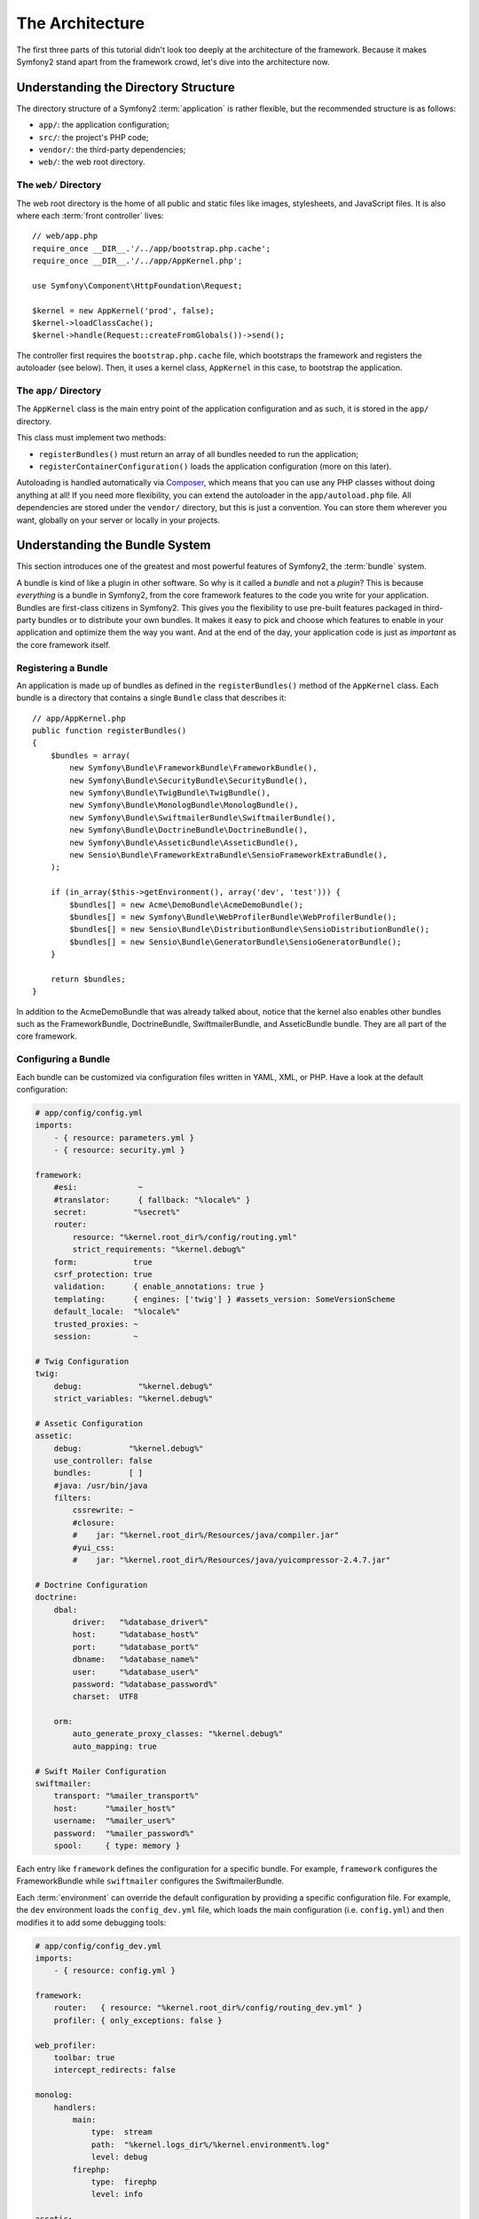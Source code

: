 The Architecture
================

The first three parts of this tutorial didn't look too deeply at the
architecture of the framework. Because it makes Symfony2 stand apart from the
framework crowd, let's dive into the architecture now.

Understanding the Directory Structure
-------------------------------------

The directory structure of a Symfony2 :term:`application` is rather flexible,
but the recommended structure is as follows:

* ``app/``:    the application configuration;
* ``src/``:    the project's PHP code;
* ``vendor/``: the third-party dependencies;
* ``web/``:    the web root directory.

The ``web/`` Directory
~~~~~~~~~~~~~~~~~~~~~~

The web root directory is the home of all public and static files like images,
stylesheets, and JavaScript files. It is also where each :term:`front controller`
lives::

    // web/app.php
    require_once __DIR__.'/../app/bootstrap.php.cache';
    require_once __DIR__.'/../app/AppKernel.php';

    use Symfony\Component\HttpFoundation\Request;

    $kernel = new AppKernel('prod', false);
    $kernel->loadClassCache();
    $kernel->handle(Request::createFromGlobals())->send();

The controller first requires the ``bootstrap.php.cache`` file, which bootstraps
the framework and registers the autoloader (see below). Then, it uses a kernel
class, ``AppKernel`` in this case, to bootstrap the application.

.. _the-app-dir:

The ``app/`` Directory
~~~~~~~~~~~~~~~~~~~~~~

The ``AppKernel`` class is the main entry point of the application
configuration and as such, it is stored in the ``app/`` directory.

This class must implement two methods:

* ``registerBundles()`` must return an array of all bundles needed to run the
  application;

* ``registerContainerConfiguration()`` loads the application configuration
  (more on this later).

Autoloading is handled automatically via `Composer`_, which means that you
can use any PHP classes without doing anything at all! If you need more flexibility,
you can extend the autoloader in the ``app/autoload.php`` file. All dependencies
are stored under the ``vendor/`` directory, but this is just a convention.
You can store them wherever you want, globally on your server or locally
in your projects.

Understanding the Bundle System
-------------------------------

This section introduces one of the greatest and most powerful features of
Symfony2, the :term:`bundle` system.

A bundle is kind of like a plugin in other software. So why is it called a
*bundle* and not a *plugin*? This is because *everything* is a bundle in
Symfony2, from the core framework features to the code you write for your
application. Bundles are first-class citizens in Symfony2. This gives you
the flexibility to use pre-built features packaged in third-party bundles
or to distribute your own bundles. It makes it easy to pick and choose which
features to enable in your application and optimize them the way you want.
And at the end of the day, your application code is just as *important* as
the core framework itself.

Registering a Bundle
~~~~~~~~~~~~~~~~~~~~

An application is made up of bundles as defined in the ``registerBundles()``
method of the ``AppKernel`` class. Each bundle is a directory that contains
a single ``Bundle`` class that describes it::

    // app/AppKernel.php
    public function registerBundles()
    {
        $bundles = array(
            new Symfony\Bundle\FrameworkBundle\FrameworkBundle(),
            new Symfony\Bundle\SecurityBundle\SecurityBundle(),
            new Symfony\Bundle\TwigBundle\TwigBundle(),
            new Symfony\Bundle\MonologBundle\MonologBundle(),
            new Symfony\Bundle\SwiftmailerBundle\SwiftmailerBundle(),
            new Symfony\Bundle\DoctrineBundle\DoctrineBundle(),
            new Symfony\Bundle\AsseticBundle\AsseticBundle(),
            new Sensio\Bundle\FrameworkExtraBundle\SensioFrameworkExtraBundle(),
        );

        if (in_array($this->getEnvironment(), array('dev', 'test'))) {
            $bundles[] = new Acme\DemoBundle\AcmeDemoBundle();
            $bundles[] = new Symfony\Bundle\WebProfilerBundle\WebProfilerBundle();
            $bundles[] = new Sensio\Bundle\DistributionBundle\SensioDistributionBundle();
            $bundles[] = new Sensio\Bundle\GeneratorBundle\SensioGeneratorBundle();
        }

        return $bundles;
    }

In addition to the AcmeDemoBundle that was already talked about, notice
that the kernel also enables other bundles such as the FrameworkBundle,
DoctrineBundle, SwiftmailerBundle, and AsseticBundle bundle.
They are all part of the core framework.

Configuring a Bundle
~~~~~~~~~~~~~~~~~~~~

Each bundle can be customized via configuration files written in YAML, XML, or
PHP. Have a look at the default configuration:

.. code-block:: yaml

    # app/config/config.yml
    imports:
        - { resource: parameters.yml }
        - { resource: security.yml }

    framework:
        #esi:             ~
        #translator:      { fallback: "%locale%" }
        secret:          "%secret%"
        router:
            resource: "%kernel.root_dir%/config/routing.yml"
            strict_requirements: "%kernel.debug%"
        form:            true
        csrf_protection: true
        validation:      { enable_annotations: true }
        templating:      { engines: ['twig'] } #assets_version: SomeVersionScheme
        default_locale:  "%locale%"
        trusted_proxies: ~
        session:         ~

    # Twig Configuration
    twig:
        debug:            "%kernel.debug%"
        strict_variables: "%kernel.debug%"

    # Assetic Configuration
    assetic:
        debug:          "%kernel.debug%"
        use_controller: false
        bundles:        [ ]
        #java: /usr/bin/java
        filters:
            cssrewrite: ~
            #closure:
            #    jar: "%kernel.root_dir%/Resources/java/compiler.jar"
            #yui_css:
            #    jar: "%kernel.root_dir%/Resources/java/yuicompressor-2.4.7.jar"

    # Doctrine Configuration
    doctrine:
        dbal:
            driver:   "%database_driver%"
            host:     "%database_host%"
            port:     "%database_port%"
            dbname:   "%database_name%"
            user:     "%database_user%"
            password: "%database_password%"
            charset:  UTF8

        orm:
            auto_generate_proxy_classes: "%kernel.debug%"
            auto_mapping: true

    # Swift Mailer Configuration
    swiftmailer:
        transport: "%mailer_transport%"
        host:      "%mailer_host%"
        username:  "%mailer_user%"
        password:  "%mailer_password%"
        spool:     { type: memory }

Each entry like ``framework`` defines the configuration for a specific bundle.
For example, ``framework`` configures the FrameworkBundle while ``swiftmailer``
configures the SwiftmailerBundle.

Each :term:`environment` can override the default configuration by providing a
specific configuration file. For example, the ``dev`` environment loads the
``config_dev.yml`` file, which loads the main configuration (i.e. ``config.yml``)
and then modifies it to add some debugging tools:

.. code-block:: yaml

    # app/config/config_dev.yml
    imports:
        - { resource: config.yml }

    framework:
        router:   { resource: "%kernel.root_dir%/config/routing_dev.yml" }
        profiler: { only_exceptions: false }

    web_profiler:
        toolbar: true
        intercept_redirects: false

    monolog:
        handlers:
            main:
                type:  stream
                path:  "%kernel.logs_dir%/%kernel.environment%.log"
                level: debug
            firephp:
                type:  firephp
                level: info

    assetic:
        use_controller: true

Extending a Bundle
~~~~~~~~~~~~~~~~~~

In addition to being a nice way to organize and configure your code, a bundle
can extend another bundle. Bundle inheritance allows you to override any existing
bundle in order to customize its controllers, templates, or any of its files.
This is where the logical names (e.g. ``@AcmeDemoBundle/Controller/SecuredController.php``)
come in handy: they abstract where the resource is actually stored.

Logical File Names
..................

When you want to reference a file from a bundle, use this notation:
``@BUNDLE_NAME/path/to/file``; Symfony2 will resolve ``@BUNDLE_NAME``
to the real path to the bundle. For instance, the logical path
``@AcmeDemoBundle/Controller/DemoController.php`` would be converted to
``src/Acme/DemoBundle/Controller/DemoController.php``, because Symfony knows
the location of the AcmeDemoBundle.

Logical Controller Names
........................

For controllers, you need to reference method names using the format
``BUNDLE_NAME:CONTROLLER_NAME:ACTION_NAME``. For instance,
``AcmeDemoBundle:Welcome:index`` maps to the ``indexAction`` method from the
``Acme\DemoBundle\Controller\WelcomeController`` class.

Logical Template Names
......................

For templates, the logical name ``AcmeDemoBundle:Welcome:index.html.twig`` is
converted to the file path ``src/Acme/DemoBundle/Resources/views/Welcome/index.html.twig``.
Templates become even more interesting when you realize they don't need to be
stored on the filesystem. You can easily store them in a database table for
instance.

Extending Bundles
.................

If you follow these conventions, then you can use :doc:`bundle inheritance</cookbook/bundles/inheritance>`
to "override" files, controllers or templates. For example, you can create
a bundle - ``AcmeNewBundle`` - and specify that it overrides AcmeDemoBundle.
When Symfony loads the ``AcmeDemoBundle:Welcome:index`` controller, it will
first look for the ``WelcomeController`` class in AcmeNewBundle and, if
it doesn't exist, then look inside AcmeDemoBundle. This means that one bundle
can override almost any part of another bundle!

Do you understand now why Symfony2 is so flexible? Share your bundles between
applications, store them locally or globally, your choice.

.. _using-vendors:

Using Vendors
-------------

Odds are that your application will depend on third-party libraries. Those
should be stored in the ``vendor/`` directory. This directory already contains
the Symfony2 libraries, the SwiftMailer library, the Doctrine ORM, the Twig
templating system, and some other third party libraries and bundles.

Understanding the Cache and Logs
--------------------------------

Symfony2 is probably one of the fastest full-stack frameworks around. But how
can it be so fast if it parses and interprets tens of YAML and XML files for
each request? The speed is partly due to its cache system. The application
configuration is only parsed for the very first request and then compiled down
to plain PHP code stored in the ``app/cache/`` directory. In the development
environment, Symfony2 is smart enough to flush the cache when you change a
file. But in the production environment, to speed things up, it is your
responsibility to clear the cache when you update your code or change its
configuration.

When developing a web application, things can go wrong in many ways. The log
files in the ``app/logs/`` directory tell you everything about the requests
and help you fix the problem quickly.

Using the Command Line Interface
--------------------------------

Each application comes with a command line interface tool (``app/console``)
that helps you maintain your application. It provides commands that boost your
productivity by automating tedious and repetitive tasks.

Run it without any arguments to learn more about its capabilities:

.. code-block:: bash

    $ php app/console

The ``--help`` option helps you discover the usage of a command:

.. code-block:: bash

    $ php app/console router:debug --help

Final Thoughts
--------------

Call me crazy, but after reading this part, you should be comfortable with
moving things around and making Symfony2 work for you. Everything in Symfony2
is designed to get out of your way. So, feel free to rename and move directories
around as you see fit.

And that's all for the quick tour. From testing to sending emails, you still
need to learn a lot to become a Symfony2 master. Ready to dig into these
topics now? Look no further - go to the official :doc:`/book/index` and pick
any topic you want.

.. _Composer:   http://getcomposer.org
